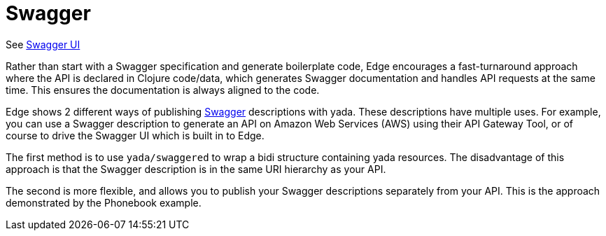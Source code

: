 = Swagger

See link:/swagger/index.html?url=/api/swagger.json[Swagger UI]

Rather than start with a Swagger specification and generate
boilerplate code, Edge encourages a fast-turnaround approach where the
API is declared in Clojure code/data, which generates Swagger
documentation and handles API requests at the same time. This ensures
the documentation is always aligned to the code.

Edge shows 2 different ways of publishing
https://swagger.io[Swagger] descriptions with
[.yada]#yada#. These descriptions have multiple uses. For example, you
can use a Swagger description to generate an API on Amazon Web
Services (AWS) using their API Gateway Tool, or of course to drive the
Swagger UI which is built in to Edge.

The first method is to use `yada/swaggered` to wrap a bidi structure
containing [.yada]#yada# resources. The disadvantage of this approach
is that the Swagger description is in the same URI hierarchy as your
API.

The second is more flexible, and allows you to publish your Swagger
descriptions separately from your API. This is the approach
demonstrated by the Phonebook example.
